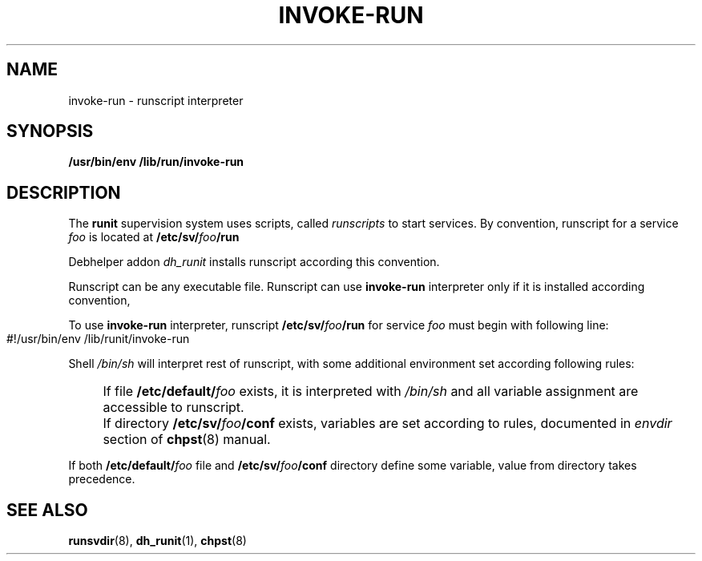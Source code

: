 .TH INVOKE-RUN 8 "Jan 21, 2019" "" "GNU/Linux System Adminstrator's manual"
.SH NAME
invoke-run \- runscript interpreter
.SH SYNOPSIS
.B /usr/bin/env /lib/run/invoke-run
.SH DESCRIPTION
The
.B runit
supervision system uses scripts, called
.I runscripts
to start services. By convention, runscript for a service
.I foo
is located at
.BI "/etc/sv/" foo "/run"
.PP
Debhelper addon
.I dh_runit
installs runscript according this convention.
.PP
Runscript can be any executable file. Runscript can use
.B invoke-run
interpreter only if it is installed according convention,
.PP
To use
.B invoke-run
interpreter, runscript
.BI "/etc/sv/" foo "/run"
for service
.I foo
must begin with following line:
.PP
.IP "" 4
.EX
#!/usr/bin/env /lib/runit/invoke-run
.EE
.PP
Shell
.I /bin/sh
will interpret rest of runscript, with some additional environment
set according following rules:
.IP "" 4
If file
.BI /etc/default/ foo
exists, it is interpreted with
.I /bin/sh
and all variable assignment are accessible to runscript.
.PP
.IP "" 4
If directory
.BI "/etc/sv/" foo "/conf"
exists, variables are set according to rules, documented
in
.I envdir
section of
.BR chpst (8)
manual.
.PP
If both
.BI /etc/default/ foo
file and
.BI "/etc/sv/" foo "/conf"
directory define some variable, value from directory takes precedence.
.SH SEE ALSO
.BR runsvdir (8),
.BR dh_runit (1),
.BR chpst (8)

